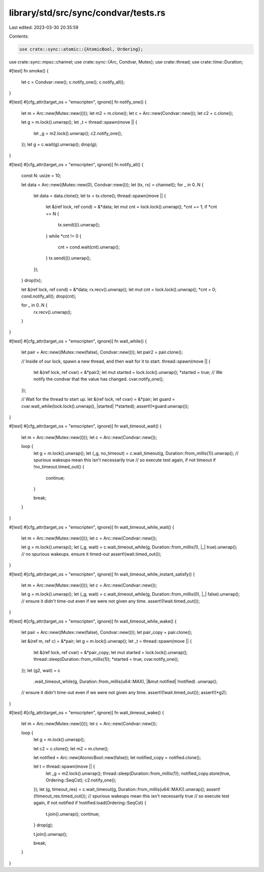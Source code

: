 library/std/src/sync/condvar/tests.rs
=====================================

Last edited: 2023-03-30 20:35:59

Contents:

.. code-block:: rs

    use crate::sync::atomic::{AtomicBool, Ordering};
use crate::sync::mpsc::channel;
use crate::sync::{Arc, Condvar, Mutex};
use crate::thread;
use crate::time::Duration;

#[test]
fn smoke() {
    let c = Condvar::new();
    c.notify_one();
    c.notify_all();
}

#[test]
#[cfg_attr(target_os = "emscripten", ignore)]
fn notify_one() {
    let m = Arc::new(Mutex::new(()));
    let m2 = m.clone();
    let c = Arc::new(Condvar::new());
    let c2 = c.clone();

    let g = m.lock().unwrap();
    let _t = thread::spawn(move || {
        let _g = m2.lock().unwrap();
        c2.notify_one();
    });
    let g = c.wait(g).unwrap();
    drop(g);
}

#[test]
#[cfg_attr(target_os = "emscripten", ignore)]
fn notify_all() {
    const N: usize = 10;

    let data = Arc::new((Mutex::new(0), Condvar::new()));
    let (tx, rx) = channel();
    for _ in 0..N {
        let data = data.clone();
        let tx = tx.clone();
        thread::spawn(move || {
            let &(ref lock, ref cond) = &*data;
            let mut cnt = lock.lock().unwrap();
            *cnt += 1;
            if *cnt == N {
                tx.send(()).unwrap();
            }
            while *cnt != 0 {
                cnt = cond.wait(cnt).unwrap();
            }
            tx.send(()).unwrap();
        });
    }
    drop(tx);

    let &(ref lock, ref cond) = &*data;
    rx.recv().unwrap();
    let mut cnt = lock.lock().unwrap();
    *cnt = 0;
    cond.notify_all();
    drop(cnt);

    for _ in 0..N {
        rx.recv().unwrap();
    }
}

#[test]
#[cfg_attr(target_os = "emscripten", ignore)]
fn wait_while() {
    let pair = Arc::new((Mutex::new(false), Condvar::new()));
    let pair2 = pair.clone();

    // Inside of our lock, spawn a new thread, and then wait for it to start.
    thread::spawn(move || {
        let &(ref lock, ref cvar) = &*pair2;
        let mut started = lock.lock().unwrap();
        *started = true;
        // We notify the condvar that the value has changed.
        cvar.notify_one();
    });

    // Wait for the thread to start up.
    let &(ref lock, ref cvar) = &*pair;
    let guard = cvar.wait_while(lock.lock().unwrap(), |started| !*started);
    assert!(*guard.unwrap());
}

#[test]
#[cfg_attr(target_os = "emscripten", ignore)]
fn wait_timeout_wait() {
    let m = Arc::new(Mutex::new(()));
    let c = Arc::new(Condvar::new());

    loop {
        let g = m.lock().unwrap();
        let (_g, no_timeout) = c.wait_timeout(g, Duration::from_millis(1)).unwrap();
        // spurious wakeups mean this isn't necessarily true
        // so execute test again, if not timeout
        if !no_timeout.timed_out() {
            continue;
        }

        break;
    }
}

#[test]
#[cfg_attr(target_os = "emscripten", ignore)]
fn wait_timeout_while_wait() {
    let m = Arc::new(Mutex::new(()));
    let c = Arc::new(Condvar::new());

    let g = m.lock().unwrap();
    let (_g, wait) = c.wait_timeout_while(g, Duration::from_millis(1), |_| true).unwrap();
    // no spurious wakeups. ensure it timed-out
    assert!(wait.timed_out());
}

#[test]
#[cfg_attr(target_os = "emscripten", ignore)]
fn wait_timeout_while_instant_satisfy() {
    let m = Arc::new(Mutex::new(()));
    let c = Arc::new(Condvar::new());

    let g = m.lock().unwrap();
    let (_g, wait) = c.wait_timeout_while(g, Duration::from_millis(0), |_| false).unwrap();
    // ensure it didn't time-out even if we were not given any time.
    assert!(!wait.timed_out());
}

#[test]
#[cfg_attr(target_os = "emscripten", ignore)]
fn wait_timeout_while_wake() {
    let pair = Arc::new((Mutex::new(false), Condvar::new()));
    let pair_copy = pair.clone();

    let &(ref m, ref c) = &*pair;
    let g = m.lock().unwrap();
    let _t = thread::spawn(move || {
        let &(ref lock, ref cvar) = &*pair_copy;
        let mut started = lock.lock().unwrap();
        thread::sleep(Duration::from_millis(1));
        *started = true;
        cvar.notify_one();
    });
    let (g2, wait) = c
        .wait_timeout_while(g, Duration::from_millis(u64::MAX), |&mut notified| !notified)
        .unwrap();
    // ensure it didn't time-out even if we were not given any time.
    assert!(!wait.timed_out());
    assert!(*g2);
}

#[test]
#[cfg_attr(target_os = "emscripten", ignore)]
fn wait_timeout_wake() {
    let m = Arc::new(Mutex::new(()));
    let c = Arc::new(Condvar::new());

    loop {
        let g = m.lock().unwrap();

        let c2 = c.clone();
        let m2 = m.clone();

        let notified = Arc::new(AtomicBool::new(false));
        let notified_copy = notified.clone();

        let t = thread::spawn(move || {
            let _g = m2.lock().unwrap();
            thread::sleep(Duration::from_millis(1));
            notified_copy.store(true, Ordering::SeqCst);
            c2.notify_one();
        });
        let (g, timeout_res) = c.wait_timeout(g, Duration::from_millis(u64::MAX)).unwrap();
        assert!(!timeout_res.timed_out());
        // spurious wakeups mean this isn't necessarily true
        // so execute test again, if not notified
        if !notified.load(Ordering::SeqCst) {
            t.join().unwrap();
            continue;
        }
        drop(g);

        t.join().unwrap();

        break;
    }
}


